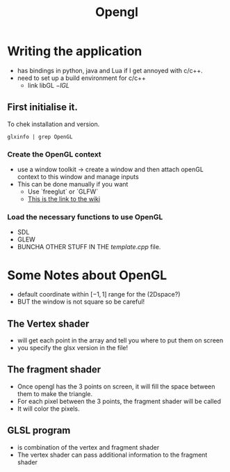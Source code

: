 #+title: Opengl
* Writing the application
        * has bindings in python, java and Lua if I get annoyed with c/c++.
        * need to set up a build environment for c/c++
          * link libGL $-lGL$
** First initialise it.
To chek installation and version.
#+BEGIN_SRC
glxinfo | grep OpenGL
#+END_SRC
*** Create the OpenGL context
        * use a window toolkit \rightarrow create a window and then attach openGL context to this window and manage inputs
        * This can be done manually if you want
          * Use `freeglut` or `GLFW`
          * [[https://en.wikibooks.org/wiki/OpenGL_Programming][This is the link to the wiki]]
*** Load the necessary functions to use OpenGL
        * SDL
        * GLEW
        * BUNCHA OTHER STUFF IN THE $template.cpp$ file.
* Some Notes about OpenGL
        * default coordinate within $[-1,1]$ range for the (2Dspace?)
        * BUT the window is not square so be careful!
** The Vertex shader
        * will get each point in the array and tell you where to put them on screen
        * you specify the glsx version in the file!
** The fragment shader
        * Once opengl has the 3 points on screen, it will fill the space between them to make the triangle.
        * For each pixel  between the 3 points, the fragment shader will be called
        * It will color the pixels.
** GLSL program
        * is combination of the vertex and fragment shader
        * The vertex shader can pass additional information to the fragment shader
